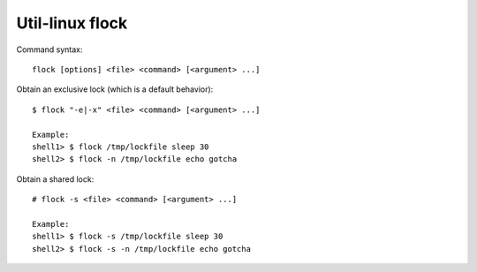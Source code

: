 Util-linux flock
================

Command syntax: ::

    flock [options] <file> <command> [<argument> ...]

Obtain an exclusive lock (which is a default behavior): ::

    $ flock "-e|-x" <file> <command> [<argument> ...]

    Example:
    shell1> $ flock /tmp/lockfile sleep 30
    shell2> $ flock -n /tmp/lockfile echo gotcha

Obtain a shared lock: ::

    # flock -s <file> <command> [<argument> ...]

    Example:
    shell1> $ flock -s /tmp/lockfile sleep 30
    shell2> $ flock -s -n /tmp/lockfile echo gotcha
